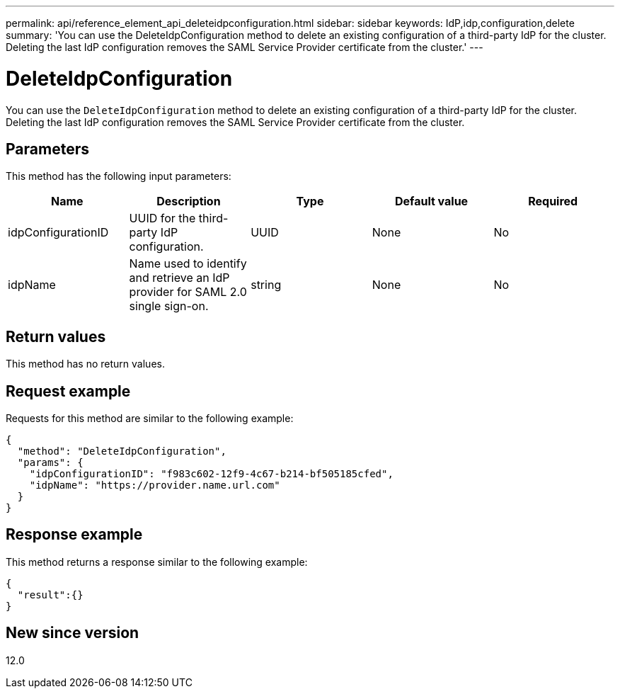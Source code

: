---
permalink: api/reference_element_api_deleteidpconfiguration.html
sidebar: sidebar
keywords: IdP,idp,configuration,delete
summary: 'You can use the DeleteIdpConfiguration method to delete an existing configuration of a third-party IdP for the cluster. Deleting the last IdP configuration removes the SAML Service Provider certificate from the cluster.'
---

= DeleteIdpConfiguration
:icons: font
:imagesdir: ../media/

[.lead]
You can use the `DeleteIdpConfiguration` method to delete an existing configuration of a third-party IdP for the cluster. Deleting the last IdP configuration removes the SAML Service Provider certificate from the cluster.

== Parameters

This method has the following input parameters:

[options="header"]
|===
|Name |Description |Type |Default value |Required
a|
idpConfigurationID
a|
UUID for the third-party IdP configuration.
a|
UUID
a|
None
a|
No
a|
idpName
a|
Name used to identify and retrieve an IdP provider for SAML 2.0 single sign-on.
a|
string
a|
None
a|
No
|===

== Return values

This method has no return values.

== Request example

Requests for this method are similar to the following example:

----
{
  "method": "DeleteIdpConfiguration",
  "params": {
    "idpConfigurationID": "f983c602-12f9-4c67-b214-bf505185cfed",
    "idpName": "https://provider.name.url.com"
  }
}
----

== Response example

This method returns a response similar to the following example:

----
{
  "result":{}
}
----

== New since version

12.0
